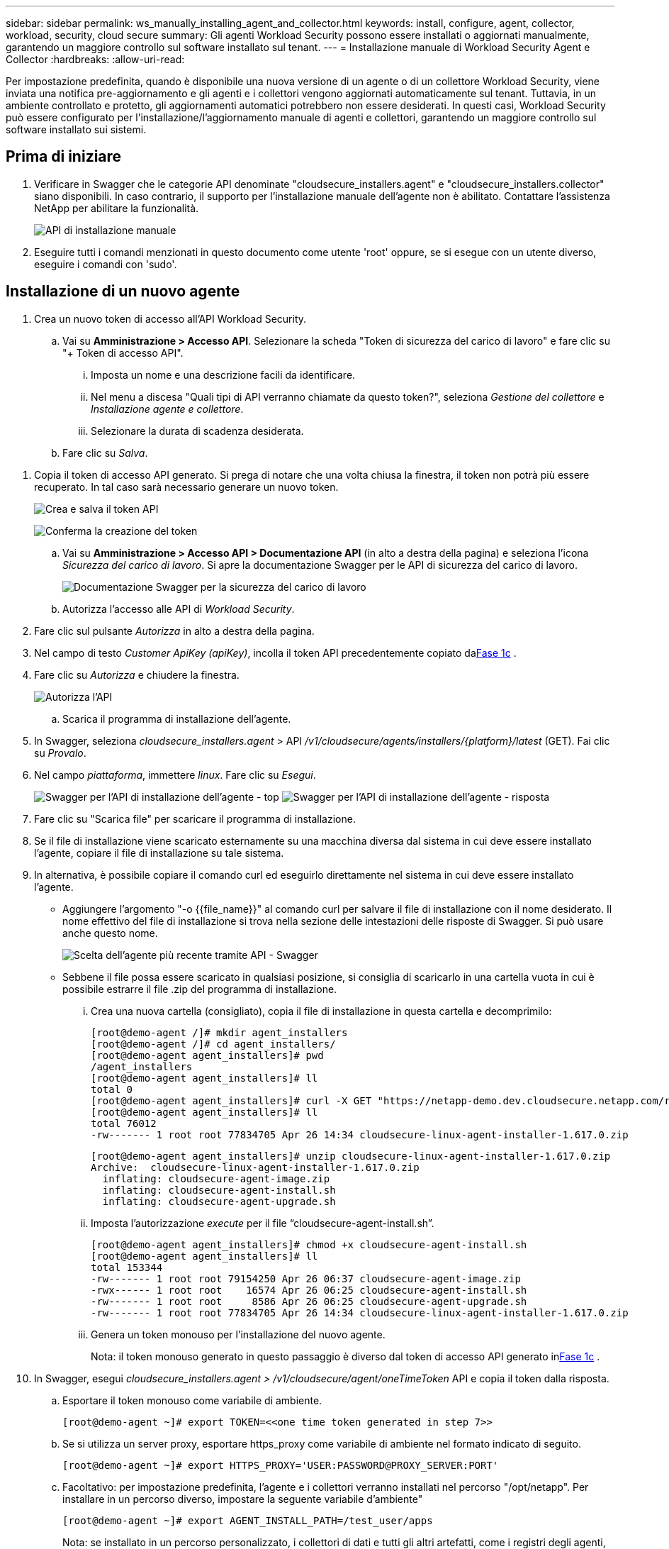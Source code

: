 ---
sidebar: sidebar 
permalink: ws_manually_installing_agent_and_collector.html 
keywords: install, configure, agent, collector, workload, security, cloud secure 
summary: Gli agenti Workload Security possono essere installati o aggiornati manualmente, garantendo un maggiore controllo sul software installato sul tenant. 
---
= Installazione manuale di Workload Security Agent e Collector
:hardbreaks:
:allow-uri-read: 


[role="lead"]
Per impostazione predefinita, quando è disponibile una nuova versione di un agente o di un collettore Workload Security, viene inviata una notifica pre-aggiornamento e gli agenti e i collettori vengono aggiornati automaticamente sul tenant.  Tuttavia, in un ambiente controllato e protetto, gli aggiornamenti automatici potrebbero non essere desiderati.  In questi casi, Workload Security può essere configurato per l'installazione/l'aggiornamento manuale di agenti e collettori, garantendo un maggiore controllo sul software installato sui sistemi.



== Prima di iniziare

. Verificare in Swagger che le categorie API denominate "cloudsecure_installers.agent" e "cloudsecure_installers.collector" siano disponibili.  In caso contrario, il supporto per l'installazione manuale dell'agente non è abilitato.  Contattare l'assistenza NetApp per abilitare la funzionalità.
+
image:ws_manual_install_APIs.png["API di installazione manuale"]

. Eseguire tutti i comandi menzionati in questo documento come utente 'root' oppure, se si esegue con un utente diverso, eseguire i comandi con 'sudo'.




== Installazione di un nuovo agente

. Crea un nuovo token di accesso all'API Workload Security.
+
.. Vai su *Amministrazione > Accesso API*.  Selezionare la scheda "Token di sicurezza del carico di lavoro" e fare clic su "+ Token di accesso API".
+
... Imposta un nome e una descrizione facili da identificare.
... Nel menu a discesa "Quali tipi di API verranno chiamate da questo token?", seleziona _Gestione del collettore_ e _Installazione agente e collettore_.
... Selezionare la durata di scadenza desiderata.


.. Fare clic su _Salva_.




[[copy-access-token]]
. Copia il token di accesso API generato.  Si prega di notare che una volta chiusa la finestra, il token non potrà più essere recuperato.  In tal caso sarà necessario generare un nuovo token.
+
image:ws_create_and_save_token.png["Crea e salva il token API"]

+
image:ws_create_and_save_token_confirm.png["Conferma la creazione del token"]

+
.. Vai su *Amministrazione > Accesso API > Documentazione API* (in alto a destra della pagina) e seleziona l'icona _Sicurezza del carico di lavoro_.  Si apre la documentazione Swagger per le API di sicurezza del carico di lavoro.
+
image:ws_swagger_documentation_link.png["Documentazione Swagger per la sicurezza del carico di lavoro"]

.. Autorizza l'accesso alle API di _Workload Security_.


. Fare clic sul pulsante _Autorizza_ in alto a destra della pagina.
. Nel campo di testo _Customer ApiKey (apiKey)_, incolla il token API precedentemente copiato da<<copy-access-token,Fase 1c>> .
. Fare clic su _Autorizza_ e chiudere la finestra.
+
image:ws_API_authorization.png["Autorizza l'API"]

+
.. Scarica il programma di installazione dell'agente.


. In Swagger, seleziona _cloudsecure_installers.agent_ > API _/v1/cloudsecure/agents/installers/{platform}/latest_ (GET).  Fai clic su _Provalo_.
. Nel campo _piattaforma_, immettere _linux_.  Fare clic su _Esegui_.
+
image:ws_installers_agent_api_swagger.png["Swagger per l'API di installazione dell'agente - top"] image:ws_installers_agent_api_swagger-2.png["Swagger per l'API di installazione dell'agente - risposta"]

. Fare clic su "Scarica file" per scaricare il programma di installazione.
. Se il file di installazione viene scaricato esternamente su una macchina diversa dal sistema in cui deve essere installato l'agente, copiare il file di installazione su tale sistema.
. In alternativa, è possibile copiare il comando curl ed eseguirlo direttamente nel sistema in cui deve essere installato l'agente.
+
** Aggiungere l'argomento "-o {{file_name}}" al comando curl per salvare il file di installazione con il nome desiderato.  Il nome effettivo del file di installazione si trova nella sezione delle intestazioni delle risposte di Swagger.  Si può usare anche questo nome.
+
image:ws_installers_agent_api_swagger_installer_file.png["Scelta dell'agente più recente tramite API - Swagger"]

** Sebbene il file possa essere scaricato in qualsiasi posizione, si consiglia di scaricarlo in una cartella vuota in cui è possibile estrarre il file .zip del programma di installazione.
+
... Crea una nuova cartella (consigliato), copia il file di installazione in questa cartella e decomprimilo:
+
[listing]
----
[root@demo-agent /]# mkdir agent_installers
[root@demo-agent /]# cd agent_installers/
[root@demo-agent agent_installers]# pwd
/agent_installers
[root@demo-agent agent_installers]# ll
total 0
[root@demo-agent agent_installers]# curl -X GET "https://netapp-demo.dev.cloudsecure.netapp.com/rest/v1/cloudsecure/agents/installers/linux/latest" -H "accept: application/octet-stream" -H "X-CloudInsights-ApiKey: <<API Access Token>>" -o cloudsecure-linux-agent-installer-1.617.0.zip
[root@demo-agent agent_installers]# ll
total 76012
-rw------- 1 root root 77834705 Apr 26 14:34 cloudsecure-linux-agent-installer-1.617.0.zip
----
+
[listing]
----
[root@demo-agent agent_installers]# unzip cloudsecure-linux-agent-installer-1.617.0.zip
Archive:  cloudsecure-linux-agent-installer-1.617.0.zip
  inflating: cloudsecure-agent-image.zip
  inflating: cloudsecure-agent-install.sh
  inflating: cloudsecure-agent-upgrade.sh
----
... Imposta l'autorizzazione _execute_ per il file “cloudsecure-agent-install.sh”.
+
[listing]
----
[root@demo-agent agent_installers]# chmod +x cloudsecure-agent-install.sh
[root@demo-agent agent_installers]# ll
total 153344
-rw------- 1 root root 79154250 Apr 26 06:37 cloudsecure-agent-image.zip
-rwx------ 1 root root    16574 Apr 26 06:25 cloudsecure-agent-install.sh
-rw------- 1 root root     8586 Apr 26 06:25 cloudsecure-agent-upgrade.sh
-rw------- 1 root root 77834705 Apr 26 14:34 cloudsecure-linux-agent-installer-1.617.0.zip

----
... Genera un token monouso per l'installazione del nuovo agente.
+
Nota: il token monouso generato in questo passaggio è diverso dal token di accesso API generato in<<copy-access-token,Fase 1c>> .





. In Swagger, esegui _cloudsecure_installers.agent > /v1/cloudsecure/agent/oneTimeToken_ API e copia il token dalla risposta.
+
.. Esportare il token monouso come variabile di ambiente.
+
[listing]
----
[root@demo-agent ~]# export TOKEN=<<one time token generated in step 7>>
----
.. Se si utilizza un server proxy, esportare https_proxy come variabile di ambiente nel formato indicato di seguito.
+
[listing]
----
[root@demo-agent ~]# export HTTPS_PROXY='USER:PASSWORD@PROXY_SERVER:PORT'
----
.. Facoltativo: per impostazione predefinita, l'agente e i collettori verranno installati nel percorso "/opt/netapp".  Per installare in un percorso diverso, impostare la seguente variabile d'ambiente"
+
[listing]
----
[root@demo-agent ~]# export AGENT_INSTALL_PATH=/test_user/apps
----
+
Nota: se installato in un percorso personalizzato, i collettori di dati e tutti gli altri artefatti, come i registri degli agenti, verranno creati solo all'interno del percorso personalizzato.  I log di installazione saranno comunque presenti in - _/var/log/netapp/cloudsecure/install_.

.. Torna alla directory in cui è stato scaricato il programma di installazione dell'agente ed esegui "cloudsecure-agent-install.sh"
+
[listing]
----
[root@demo-agent agent_installers]# ./ cloudsecure-agent-install.sh
----
+
Nota: se l'utente non sta eseguendo una shell "bash", il comando export potrebbe non funzionare.  In tal caso, i passaggi da 8 a 11 possono essere combinati ed eseguiti come di seguito.  HTTPS_PROXY e AGENT_INSTALL_PATH sono facoltativi e possono essere ignorati se non richiesti.

+
[listing]
----
sudo /bin/bash -c "TOKEN=<<one time token generated in step 7>> HTTPS_PROXY=<<proxy details in the format mentioned in step 9>> AGENT_INSTALL_PATH=<<custom_path_to_install_agent>> ./cloudsecure-agent-install.sh"
----
+
A questo punto, l'agente dovrebbe essere installato correttamente.

.. Controllo di integrità per l'installazione dell'agente:


. Eseguire “systemctl status cloudsecure-agent.service” e verificare che il servizio agente sia in stato _running_.
+
[listing]
----
[root@demo-agent ~]# systemctl status cloudsecure-agent.service
 cloudsecure-agent.service - Cloud Secure Agent Daemon Service
   Loaded: loaded (/usr/lib/systemd/system/cloudsecure-agent.service; enabled; vendor preset: disabled)
   Active: active (running) since Fri 2024-04-26 02:50:37 EDT; 12h ago
 Main PID: 15887 (java)
    Tasks: 72
   CGroup: /system.slice/cloudsecure-agent.service
           ├─15887 java -Dconfig.file=/test_user/apps/cloudsecure/agent/conf/application.conf -Dagent.proxy.host= -Dagent.proxy.port= -Dagent.proxy.user= -Dagent.proxy.password= -Dagent.env=prod -Dagent.base.path=/test_user/apps/cloudsecure/agent -...

----
. L'agente dovrebbe essere visibile nella pagina "Agenti" e dovrebbe essere nello stato "connesso".
+
image:ws_agentsPageShowingConnected.png["Interfaccia utente che mostra gli agenti connessi"]

+
.. Pulizia post-installazione.


. Se l'installazione dell'agente ha esito positivo, è possibile eliminare i file di installazione dell'agente scaricati.




== Installazione di un nuovo Data collector.

Nota: questo documento contiene le istruzioni per l'installazione di "ONTAP SVM data collector".  Gli stessi passaggi si applicano a "Cloud Volumes ONTAP data collector" e "Amazon FSx for NetApp ONTAP data collector".

. Accedere al sistema in cui deve essere installato Collector e creare una directory denominata _./tmp/collectors_ nella directory _percorso di installazione dell'agente_.
+
Nota: se l'agente è installato in _/opt/netapp_, passare a _/opt/netapp/cloudsecure_.

+
[listing]
----
[root@demo-agent ~]# cd {agent-install-path}/cloudsecure
[root@demo-agent ~]# mkdir -p ./tmp/collectors
----
. Modificare ricorsivamente la proprietà della directory _tmp_ in *cssys:cssys* (l'utente e il gruppo cssys verranno creati durante l'installazione dell'agente).
+
[listing]
----
[root@demo-agent /]# chown -R cssys:cssys tmp/
[root@demo-agent /]# cd ./tmp
[root@demo-agent tmp]# ll | grep collectors
drwx------ 2 cssys         cssys 4096 Apr 26 15:56 collectors
----
. Ora dobbiamo recuperare la versione del collector e l'UUID del collector.  Passare all'API "cloudsecure_config.collector-types".
. Vai su swagger, “cloudsecure_config.collector-types > /v1/cloudsecure/collector-types” (GET) API.  Nel menu a discesa "collectorCategory", seleziona il tipo di collettore come "DATI".  Selezionare "TUTTI" per recuperare tutti i dettagli del tipo di collettore.
. Copiare l'UUID del tipo di collettore richiesto.
+
image:ws_collectorAPIShowingUUID.png["Risposta dell'API del collettore che mostra l'UUID"]

. Scarica il programma di installazione del collettore.
+
.. Passare all'API "cloudsecure_installers.collector > /v1/cloudsecure/collector-types/installers/{collectorTypeUUID}" (GET).  Inserisci l'UUID copiato dal passaggio precedente e scarica il file di installazione.
+
image:ws_downloadCollectorByUUID.png["API per scaricare il collettore tramite UUID"]

.. Se il file di installazione viene scaricato esternamente su un computer diverso, copiare il file di installazione sul sistema in cui è in esecuzione l'agente e posizionarlo nella directory _/{agent-install-path}/cloudsecure/tmp/collectors_.
.. In alternativa, è possibile copiare il comando curl dalla stessa API ed eseguirlo direttamente sul sistema in cui deve essere installato il collettore.
+
Si noti che il nome del file deve essere lo stesso presente nelle intestazioni di risposta dell'API del raccoglitore di download. Vedere lo screenshot qui sotto.

+
Nota: se l'agente è installato in _/opt/netapp_, passare a _/opt/netapp/cloudsecure/tmp/collectors_.

+
image:ws_curl_command.png["Esempio di comando Curl che mostra un token offuscato"]

+
[listing]
----
[root@demo-agent collectors]# cd {agent-install-path}/cloudsecure/tmp/collectors
[root@demo-agent collectors]# pwd
/opt/netapp/cloudsecure/tmp/collectors

[root@demo-agent collectors]# curl -X GET "https://netapp-demo.dev.cloudsecure.netapp.com/rest/v1/cloudsecure/collector-types/installers/1829df8a-c16d-45b1-b72a-ed5707129870" -H "accept: application/octet-stream" -H "X-CloudInsights-ApiKey: <<API Access Token>>" -o cs-ontap-dsc_1.286.0.zip
----


. Cambia la proprietà del file zip di installazione del collector in *cssys:cssys*.
+
[listing]
----
-rw------- 1 root root 50906252 Apr 26 16:11 cs-ontap-dsc_1.286.0.zip
[root@demo-agent collectors]# chown cssys:cssys cs-ontap-dsc_1.286.0.zip
[root@demo-agent collectors]# ll
total 49716
-rw------- 1 cssys cssys 50906252 Apr 26 16:11 cs-ontap-dsc_1.286.0.zip
----
. Passare a *Sicurezza del carico di lavoro > Collettori* e selezionare *+Collettore*.  Selezionare il raccoglitore _ONTAP SVM_.
. Configurare i dettagli del collettore e _Salvare_ il collettore.
. Facendo clic su _Salva_, il processo dell'agente individuerà il programma di installazione del collettore dalla directory _/{agent-install-path}/cloudsecure/tmp/collectors/_ e installerà il collettore.
. In alternativa, anziché aggiungere il collettore tramite l'interfaccia utente, è possibile aggiungerlo anche tramite API.
+
.. Vai su “cloudsecure_config.collectors” > API “/v1/cloudsecure/collectors” (POST).
.. Nel menu a discesa di esempio, seleziona "ONTAP SVM data collector json sample", aggiorna i dettagli di configurazione del collector ed esegui.
+
image:ws_API_add_collector.png["API per aggiungere il collettore"]



. Il collettore dovrebbe ora essere visibile nella sezione "Collettori dati".
+
image:ws_collectorPageList.png["Pagina dell'elenco dell'interfaccia utente che mostra i collezionisti"]

. Pulizia post-installazione.
+
.. Se l'installazione del collector ha esito positivo, tutti i file nella directory _/{agent-install-path}/cloudsecure/tmp/collectors_ possono essere eliminati.






== Installazione di un nuovo User Directory Collector

Nota: in questo documento abbiamo menzionato i passaggi per l'installazione di un raccoglitore LDAP.  Per l'installazione di un raccoglitore AD valgono gli stessi passaggi.

. 1. Accedere al sistema in cui deve essere installato Collector e creare una directory denominata _./tmp/collectors_ nella directory _percorso di installazione dell'agente_.
+
Nota: se l'agente è installato in _/opt/netapp_, passare a _/opt/netapp/cloudsecure_.

+
[listing]
----
[root@demo-agent ~]# cd {agent-install-path}/cloudsecure
[root@demo-agent ~]# mkdir -p ./tmp/collectors
----
+
.. Cambia la proprietà della directory _collectors_ in *cssys:cssys*
+
[listing]
----
[root@demo-agent /]# chown -R cssys:cssys tmp/
[root@demo-agent /]# cd ./tmp

[root@demo-agent tmp]# ll | grep collectors
drwx------ 2 cssys         cssys 4096 Apr 26 15:56 collectors

----


. Ora dobbiamo recuperare la versione e l'UUID del collector.  Passare all'API "cloudsecure_config.collector-types".  Nel menu a discesa collectorCategory, seleziona il tipo di collettore come "USER".  Selezionare "TUTTI" per recuperare tutti i dettagli del tipo di collettore in un'unica richiesta.
+
image:ws_API_collector_all.png["API per ottenere tutti i collezionisti"]

. Copia l'UUID del raccoglitore LDAP.
+
image:ws_LDAP_collector_UUID.png["Risposta API che mostra l'UUID del collettore LDAP"]

. Scarica il programma di installazione del collettore.
+
.. Vai su “cloudsecure_installers.collector” > API “/v1/cloudsecure/collector-types/installers/{collectorTypeUUID}” (GET).  Inserisci l'UUID copiato dal passaggio precedente e scarica il file di installazione.
+
image:ws_LDAP_collector_UUID_download.png["API e risposta al raccoglitore di download"]

.. Se il file di installazione viene scaricato esternamente su un computer diverso, copiare il file di installazione nel sistema in cui è in esecuzione l'agente e nella directory _/{agent-installation-path}/cloudsecure/tmp/collectors_.
.. In alternativa, è possibile copiare il comando curl dalla stessa API ed eseguirlo direttamente nel sistema in cui dovrebbe essere installato Collector.
+
Si noti che il nome del file deve essere lo stesso presente nelle intestazioni di risposta dell'API del raccoglitore di download. Vedere lo screenshot qui sotto.

+
Si noti inoltre che se l'agente è installato in _/opt/netapp_, passare a _/opt/netapp/cloudsecure/tmp/collectors_.

+
image:ws_curl_command.png["API del comando Curl"]



+
[listing]
----
[root@demo-agent collectors]# cd {agent-install-path}/cloudsecure/tmp/collectors
[root@demo-agent collectors]# pwd
/opt/netapp/cloudsecure/tmp/collectors

[root@demo-agent collectors]# curl -X GET "https://netapp-demo.dev.cloudsecure.netapp.com/rest/v1/cloudsecure/collector-types/installers/37fb37bd-6078-4c75-a64f-2b14cb1a1eb1" -H "accept: application/octet-stream" -H "X-CloudInsights-ApiKey: <<API Access Token>>" -o cs-ldap-dsc_1.322.0.zip
----
. Cambia la proprietà del file zip del programma di installazione del collettore in cssys:cssys.
+
[listing]
----
[root@demo-agent collectors]# ll
total 37156
-rw------- 1 root root 38045966 Apr 29 10:02 cs-ldap-dsc_1.322.0.zip
[root@demo-agent collectors]# chown cssys:cssys cs-ldap-dsc_1.322.0.zip
[root@demo-agent collectors]# ll
total 37156
-rw------- 1 cssys cssys 38045966 Apr 29 10:02 cs-ldap-dsc_1.322.0.zip

----
. Vai alla pagina "Collezionisti directory utente" e clicca su "+ Collezionista directory utente".
+
image:ws_user_directory_collector.png["Aggiunta del raccoglitore di directory utente"]

. Selezionare 'Server directory LDAP'.
+
image:ws_LDAP_user_select.png["Finestra dell'interfaccia utente per la selezione di un utente LDAP"]

. Inserisci i dettagli del server directory LDAP e fai clic su "Salva"
+
image:ws_LDAP_user_Details.png["Interfaccia utente che mostra i dettagli dell'utente LDAP"]

. Facendo clic su _Salva_, il servizio agente individuerà il programma di installazione del collettore dalla directory _/{agent-install-path}/cloudsecure/tmp/collectors/_ e installerà il collettore.
. In alternativa, anziché aggiungere il collettore tramite l'interfaccia utente, è possibile aggiungerlo anche tramite API.
+
.. Vai su “cloudsecure_config.collectors” > API “/v1/cloudsecure/collectors” (POST).
.. Nell'esempio a discesa, seleziona "LDAP Directory Server user collector json sample", aggiorna i dettagli di configurazione del collector e fai clic su "Esegui".
+
image:ws_API_LDAP_Collector.png["API per il raccoglitore LDAP"]



. Il raccoglitore dovrebbe ora essere visibile nella sezione "Raccoglitori directory utente".
+
image:ws_LDAP_collector_list.png["Elenco dei collezionisti LDAP nell'interfaccia utente"]

. Pulizia post-installazione.
+
.. Se l'installazione del collector ha esito positivo, tutti i file nella directory _/{agent-install-path}/cloudsecure/tmp/collectors_ possono essere eliminati.






== Aggiornamento di un agente

Verrà inviata una notifica via e-mail quando sarà disponibile una nuova versione dell'agente/collettore.

. Scarica l'ultimo programma di installazione dell'agente.
+
.. I passaggi per scaricare l'ultimo programma di installazione sono simili a quelli descritti in "Installazione di un nuovo agente".  In Swagger, seleziona “cloudsecure_installers.agent” > API “/v1/cloudsecure/agents/installers/{platform}/latest”, inserisci la piattaforma come “linux” e scarica il file zip dell'installer.  In alternativa, è possibile utilizzare anche il comando curl.  Decomprimere il file di installazione.


. Imposta l'autorizzazione di esecuzione per il file "cloudsecure-agent-upgrade.sh".
+
[listing]
----
[root@demo-agent agent_installers]# unzip cloudsecure-linux-agent-installer-1.618.0.zip
Archive:  cloudsecure-linux-agent-installer-1.618.0.zip
  inflating: cloudsecure-agent-image.zip
  inflating: cloudsecure-agent-install.sh
  inflating: cloudsecure-agent-upgrade.sh
[root@demo-agent agent_installers]# ll
total 153344
-rw------- 1 root root 79154230 Apr 26  2024 cloudsecure-agent-image.zip
-rw------- 1 root root    16574 Apr 26  2024 cloudsecure-agent-install.sh
-rw------- 1 root root     8586 Apr 26  2024 cloudsecure-agent-upgrade.sh
-rw------- 1 root root 77834660 Apr 26 17:35 cloudsecure-linux-agent-installer-1.618.0.zip
[root@demo-agent agent_installers]# chmod +x cloudsecure-agent-upgrade.sh
[root@demo-agent agent_installers]# ll
total 153344
-rw------- 1 root root 79154230 Apr 26  2024 cloudsecure-agent-image.zip
-rw------- 1 root root    16574 Apr 26  2024 cloudsecure-agent-install.sh
-rwx------ 1 root root     8586 Apr 26  2024 cloudsecure-agent-upgrade.sh
-rw------- 1 root root 77834660 Apr 26 17:35 cloudsecure-linux-agent-installer-1.618.0.zip

----
. Eseguire lo script “cloudsecure-agent-upgrade.sh”.  Se lo script è stato eseguito correttamente, nell'output verrà visualizzato il messaggio "L'agente Cloudsecure è stato aggiornato correttamente".
. Eseguire il seguente comando 'systemctl daemon-reload'
+
[listing]
----
[root@demo-agent ~]# systemctl daemon-reload
----
. Riavviare il servizio agente.
+
[listing]
----
[root@demo-agent ~]# systemctl restart cloudsecure-agent.service
----
+
A questo punto, l'agente dovrebbe essere stato aggiornato correttamente.

. Controllo di integrità dopo l'aggiornamento dell'agente.
+
.. Passare al percorso in cui è installato l'agente (ad esempio, "/opt/netapp/cloudsecure/").  Il collegamento simbolico "agente" dovrebbe puntare alla nuova versione dell'agente.
+
[listing]
----
[root@demo-agent cloudsecure]# pwd
/opt/netapp/cloudsecure
[root@demo-agent cloudsecure]# ll
total 40
lrwxrwxrwx  1 cssys cssys  114 Apr 26 17:38 agent -> /test_user/apps/cloudsecure/cloudsecure-agent-1.618.0
drwxr-xr-x  4 cssys cssys 4096 Apr 25 10:45 agent-certs
drwx------  2 cssys cssys 4096 Apr 25 16:18 agent-logs
drwx------ 11 cssys cssys 4096 Apr 26 02:50 cloudsecure-agent-1.617.0
drwx------ 11 cssys cssys 4096 Apr 26 17:42 cloudsecure-agent-1.618.0
drwxr-xr-x  3 cssys cssys 4096 Apr 26 02:45 collector-image
drwx------  2 cssys cssys 4096 Apr 25 10:45 conf
drwx------  3 cssys cssys 4096 Apr 26 16:39 data-collectors
-rw-r--r--  1 root  root    66 Apr 25 10:45 sysctl.conf.bkp
drwx------  2 root  root  4096 Apr 26 17:38 tmp

----
.. L'agente dovrebbe essere visibile nella pagina "Agenti" e dovrebbe essere nello stato "connesso".
+
image:ws_agentsPageShowingConnected.png["Interfaccia utente che mostra gli agenti connessi"]



. Pulizia post-installazione.
+
.. Se l'installazione dell'agente ha esito positivo, è possibile eliminare i file di installazione dell'agente scaricati.






== Aggiornamento dei collettori

Nota: i passaggi per l'aggiornamento sono gli stessi per tutti i tipi di collettori.  In questo documento illustreremo l'aggiornamento del collettore "ONTAP SVM".

. Accedere al sistema in cui è necessario aggiornare i collettori e creare la directory _./tmp/collectors_ nella directory _percorso di installazione dell'agente_, se non è già presente.
+
Nota: se l'agente è installato in _/opt/netapp_, passare alla directory _/opt/netapp/cloudsecure_.

+
[listing]
----
[root@demo-agent ~]# cd {agent-install-path}/cloudsecure
[root@demo-agent ~]# mkdir -p ./tmp/collectors
----
. Assicurarsi che la directory “collectors” sia di proprietà di _cssys:cssys_.
+
[listing]
----
[root@demo-agent /]# chown -R cssys:cssys tmp/
[root@demo-agent /]# cd ./tmp
[root@demo-agent tmp]# ll | grep collectors
drwx------ 2 cssys         cssys 4096 Apr 26 15:56 collectors
----
. In Swagger, vai all'API GET "cloudsecure_config.collector-types".  Nel menu a discesa "collectorCategory", seleziona "DATI" (seleziona "UTENTE" per il raccoglitore di directory utente o "TUTTI").
+
Copia UUID e versione dal corpo della risposta.

+
image:ws_collector_uuid_and_version.png["Risposta API che mostra l'UUID del collettore e la versione evidenziati"]

. Scarica l'ultimo file di installazione del collettore.
+
.. Vai a _cloudsecure_installers.collector_ > _/v1/cloudsecure/collector-types/installers/{collectorTypeUUID}_ API.  Inserisci _collectorTypeUUID_ copiato dal passaggio precedente.  Scaricare il programma di installazione nella directory _/{agent-install-path}/cloudsecure/tmp/collectors_.
.. In alternativa, è possibile utilizzare anche il comando curl della stessa API.
+
image:ws_curl_command_only.png["Esempio di comando Curl"]

+
Nota: il nome del file deve essere lo stesso presente nelle intestazioni di risposta dell'API del raccoglitore di download.



. Cambia la proprietà del file zip del programma di installazione del collettore in cssys:cssys.
+
[listing]
----
[root@demo-agent collectors]# ll
total 55024
-rw------- 1 root root 56343750 Apr 26 19:00 cs-ontap-dsc_1.287.0.zip
[root@demo-agent collectors]# chown cssys:cssys cs-ontap-dsc_1.287.0.zip
[root@demo-agent collectors]# ll
total 55024
-rw------- 1 cssys cssys 56343750 Apr 26 19:00 cs-ontap-dsc_1.287.0.zip

----
. Attiva l'API di raccolta degli aggiornamenti.
+
.. In Swagger, vai su “cloudsecure_installers.collector” > API “/v1/cloudsecure/collector-types/upgrade” (PUT).
.. Nel menu a discesa "Esempi", seleziona "ONTAP SVM data collector upgrade json sample" per popolare il payload di esempio.
.. Sostituisci la versione con la versione copiata da<<copy-access-token,Fase 3>> e fare clic su "Esegui".
+
image:ws_svm_ontap_collector_upgrade_example_json.png["Esempio di aggiornamento SVM nell'interfaccia utente di Swagger"]

+
Attendere qualche secondo.  I collezionisti verranno automaticamente aggiornati.



. Controllo di sanità mentale.
+
I collettori dovrebbero essere in stato di esecuzione nell'interfaccia utente.

. Pulizia post-aggiornamento:
+
.. Se l'aggiornamento del collettore ha esito positivo, tutti i file nella directory _/{agent-install-path}/cloudsecure/tmp/collectors_ possono essere eliminati.




Ripetere i passaggi precedenti anche per aggiornare altri tipi di collettori.



== Problemi comuni e relative soluzioni.

. Errore AGENT014
+
Questo errore si verifica se il file di installazione del collettore non è presente nella directory _/{agent-install-path}/cloudsecure/tmp/collectors_ o non è accessibile.  Assicurarsi che il file di installazione sia scaricato e che la struttura completa delle directory di _collectors_ e il file zip di installazione siano di proprietà di cssys:cssys, quindi riavviare il servizio agente: _systemctl restart cloudsecure-agent.service_.

+
image:ws_agent014_error.png["Schermata dell'interfaccia utente che mostra il suggerimento di errore \"agente 014\""]

. Errore non autorizzato
+
[listing]
----
{
  "errorMessage": "Requested public API is not allowed to be accessed by input API access token.",
  "errorCode": "NOT_AUTHORIZED"
}

----
+
Questo errore verrà visualizzato se il token di accesso API viene generato senza selezionare tutte le categorie API richieste.  Genera un nuovo token di accesso API selezionando tutte le categorie API richieste.


